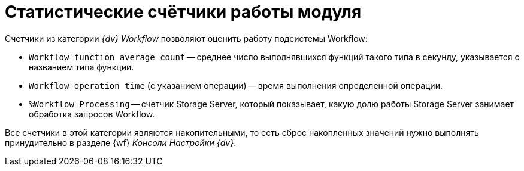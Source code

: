 = Статистические счётчики работы модуля

.Счетчики из категории _{dv} Workflow_ позволяют оценить работу подсистемы Workflow:
* `Workflow function average count` -- среднее число выполнявшихся функций такого типа в секунду, указывается с названием типа функции.
* `Workflow operation time` (с указанием операции) -- время выполнения определенной операции.
* `%Workflow Processing` -- счетчик Storage Server, который показывает, какую долю работы Storage Server занимает обработка запросов Workflow.

Все счетчики в этой категории являются накопительными, то есть сброс накопленных значений нужно выполнять принудительно в разделе {wf} _Консоли Настройки {dv}_.
